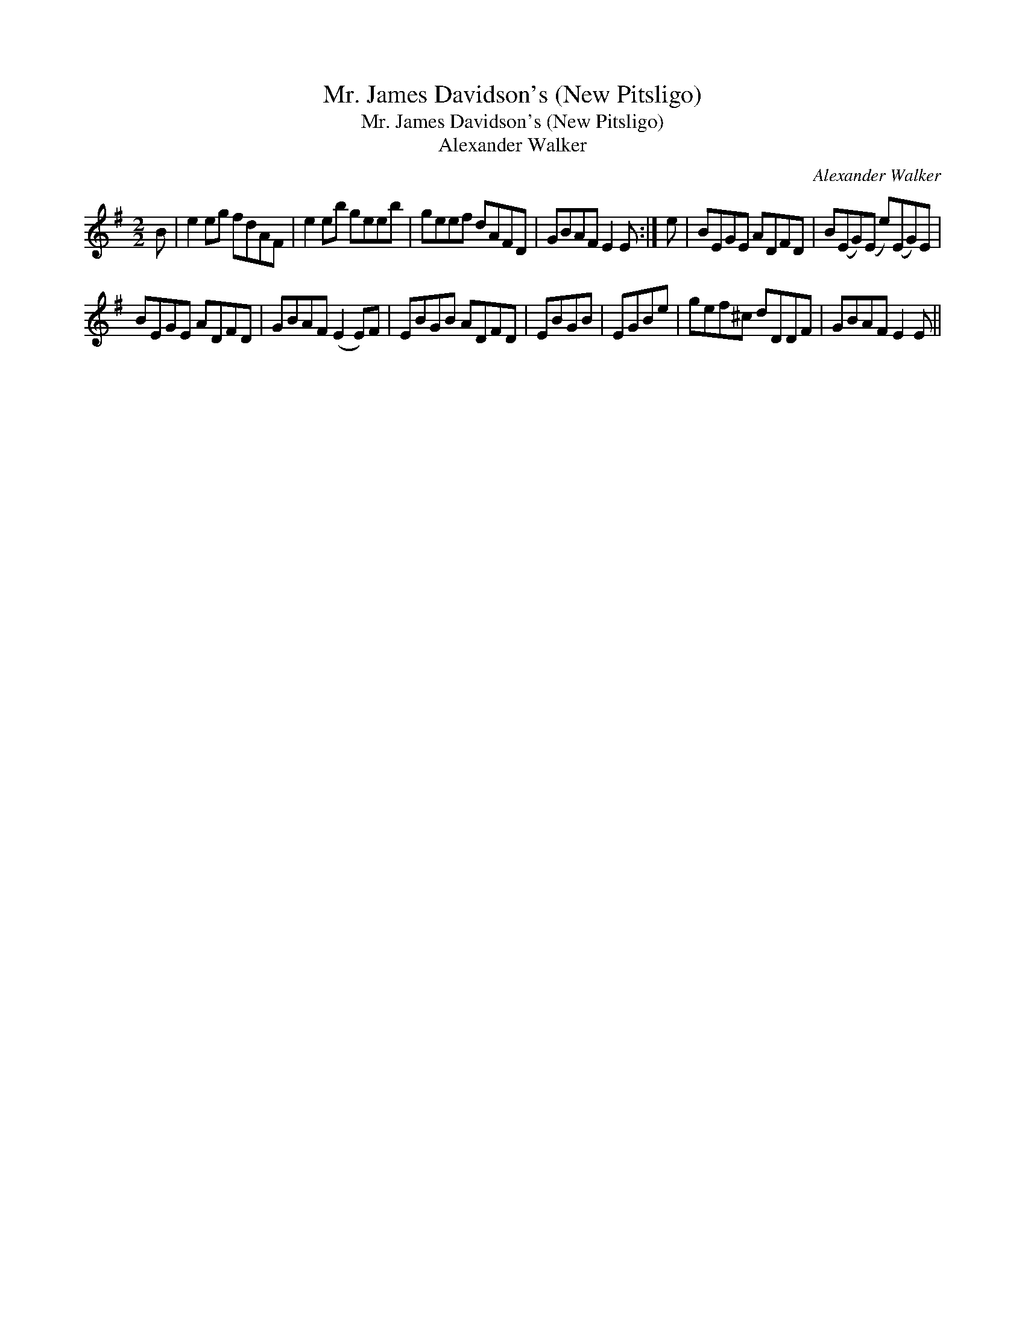 X:1
T:Mr. James Davidson's (New Pitsligo)
T:Mr. James Davidson's (New Pitsligo)
T:Alexander Walker
C:Alexander Walker
L:1/8
M:2/2
K:Emin
V:1 treble 
V:1
 B | e2 eg fdAF | e2 eb geeb | geef dAFD | GBAF E2 E :| e | BEGE ADFD | B(EG)(E e)(EG)E | %8
 BEGE ADFD | GBAF (E2 E)F | EBGB ADFD | EBGB | EGBe | gef^c dDDF | GBAF E2 E || %15

